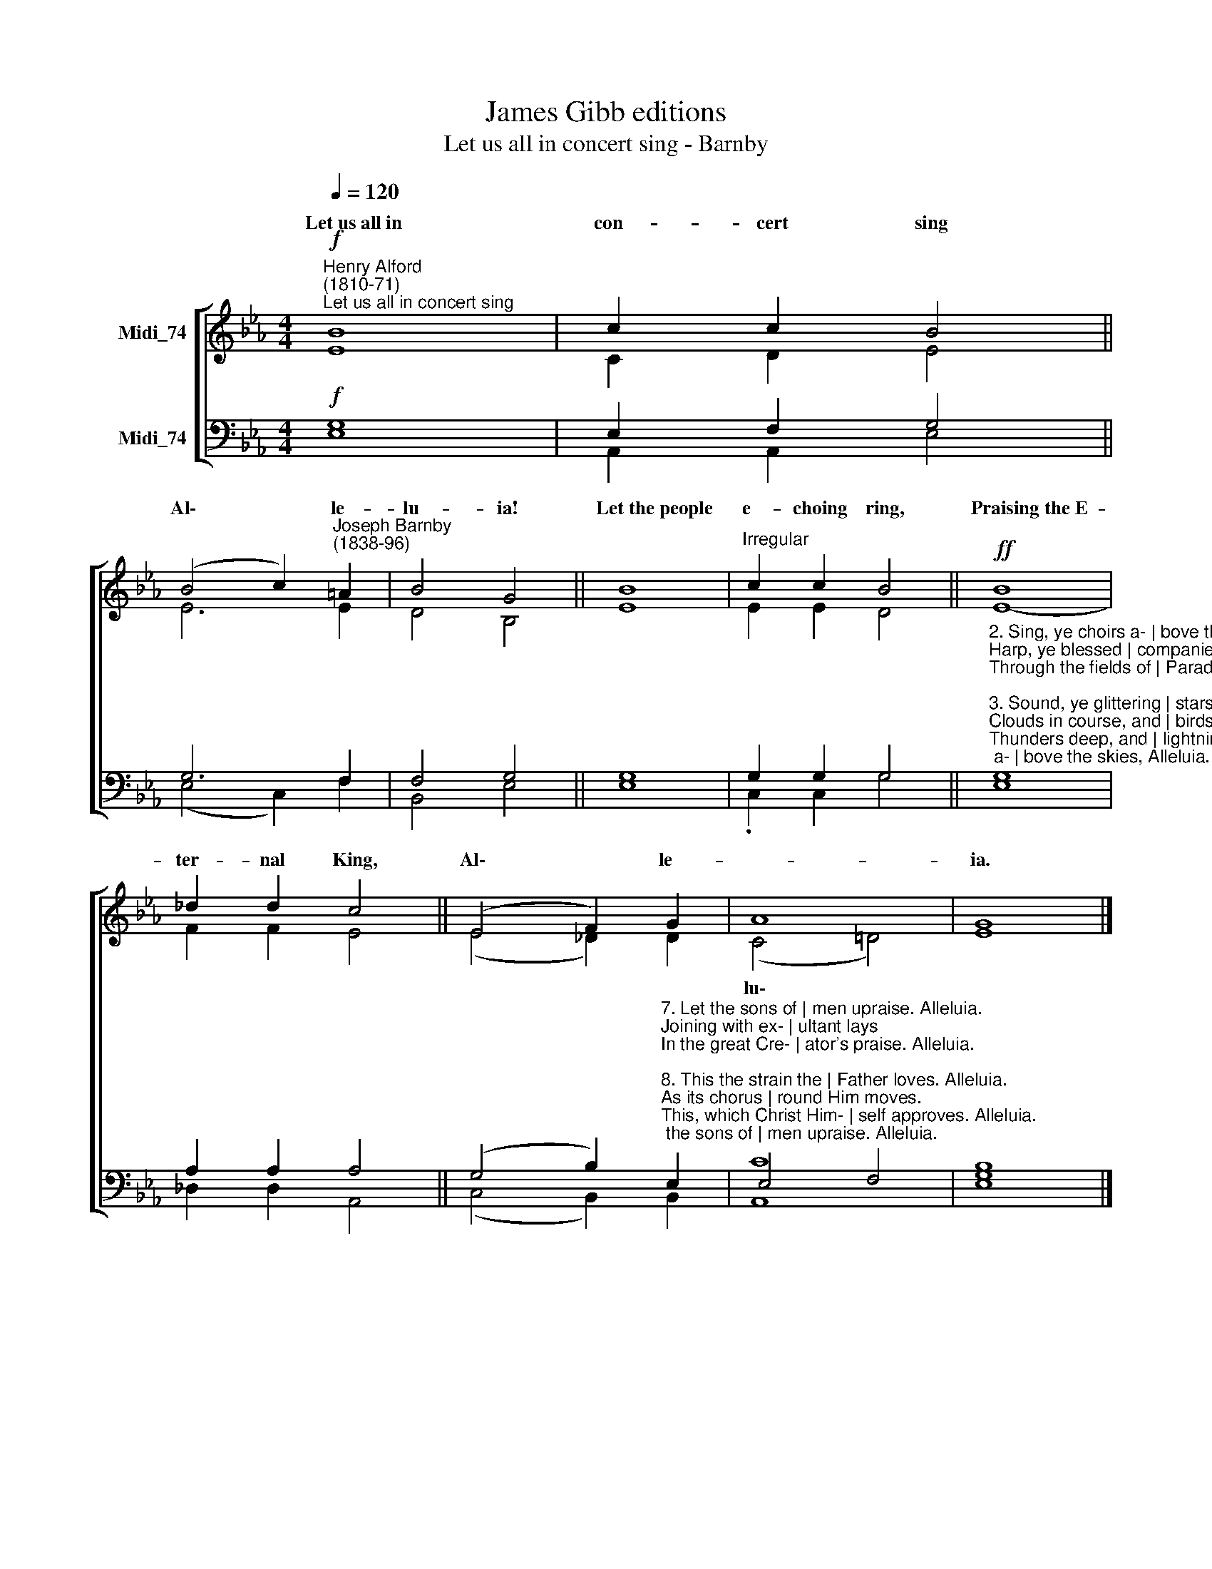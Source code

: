 X:1
T:James Gibb editions
T:Let us all in concert sing - Barnby
%%score [ ( 1 2 ) ( 3 4 ) ]
L:1/8
Q:1/4=120
M:4/4
K:Eb
V:1 treble nm="Midi_74"
V:2 treble 
V:3 bass nm="Midi_74"
V:4 bass 
V:1
!f!"^Henry Alford\n(1810-71)""^Let us all in concert sing" B8 | c2 c2 B4 || %2
w: Let~us~all~in|con- cert sing|
 (B4 c2)"^Joseph Barnby\n(1838-96)" =A2 | B4 G4 || B8 |"^Irregular" c2 c2 B4 ||!ff! B8 | %7
w: Al\- * le-|lu- ia!|Let~the~people|e- choing ring,|Praising~the~E-|
 _d2 d2 c4 || (E4 F2) G2 | A8 | G8 |] %11
w: ter- nal King,|Al\- * le-||ia.|
V:2
 E8 | C2 D2 E4 || E6 E2 | D4 B,4 || E8 | E2 E2 D4 || E8- | F2 F2 E4 || (E4 _D2) D2 | %9
w: |||||||||
 (C4 !courtesy!=D4) | E8 |] %11
w: lu\- *||
V:3
!f! G,8 | E,2 F,2 G,4 || G,6 F,2 | F,4 G,4 || G,8 | G,2 G,2 G,4 || %6
"^2. Sing, ye choirs a- | bove the skies, Alleluia.\nHarp, ye blessed | companies\nThrough the fields of | Paradise. Alleluia.\n\n3. Sound, ye glittering | stars of light. Alleluia.\nClouds in course, and | birds in flight,\nThunders deep, and | lightnings bright. Alleluia.\n\n4. Floods and billows, | snow and shower. Alleluia.\nSkies that glow, and | storms that lower,\nFrost and sunbeam, | tree and flower. Alleluia.\n\n5. Beasts of earth, make | answer deep. Alleluia.\nShout forth, every | mountain steep,\nAnd ye vales be- | neath that sleep. Alleluia.\n\n6. Cry, thou ocean, | jubilant. Alleluia.\nevery isle and | continent,\nEcho onward | resonant. Alleluia.\n\n" G,8 | %7
 A,2 A,2 A,4 || %8
 (G,4 B,2)"^7. Let the sons of | men upraise. Alleluia.\nJoining with ex- | ultant lays \nIn the great Cre- | ator's praise. Alleluia.\n\n8. This the strain the | Father loves. Alleluia.\nAs its chorus | round Him moves.\nThis, which Christ Him- | self approves. Alleluia.\n\n9. Therefore, brethren, | sing with joy. Alleluia.\nEver in your | glad employ,\nAnswer, every | maid and boy. Alleluia.\n\n10. Now by all be | honour done. Alleluia.\nTo the Father | and the Son,\nAnd the Spirit, | Three in One. Alleluia." E,2 | %9
 E,4 F,4 | [E,B,]8 |] %11
V:4
 E,8 | A,,2 A,,2 E,4 || (E,4 C,2) F,2 | B,,4 E,4 || E,8 | .C,2 C,2 G,4 || E,8 | _D,2 D,2 A,,4 || %8
 (C,4 B,,2) B,,2 | [A,,C]8 | G,8 |] %11


